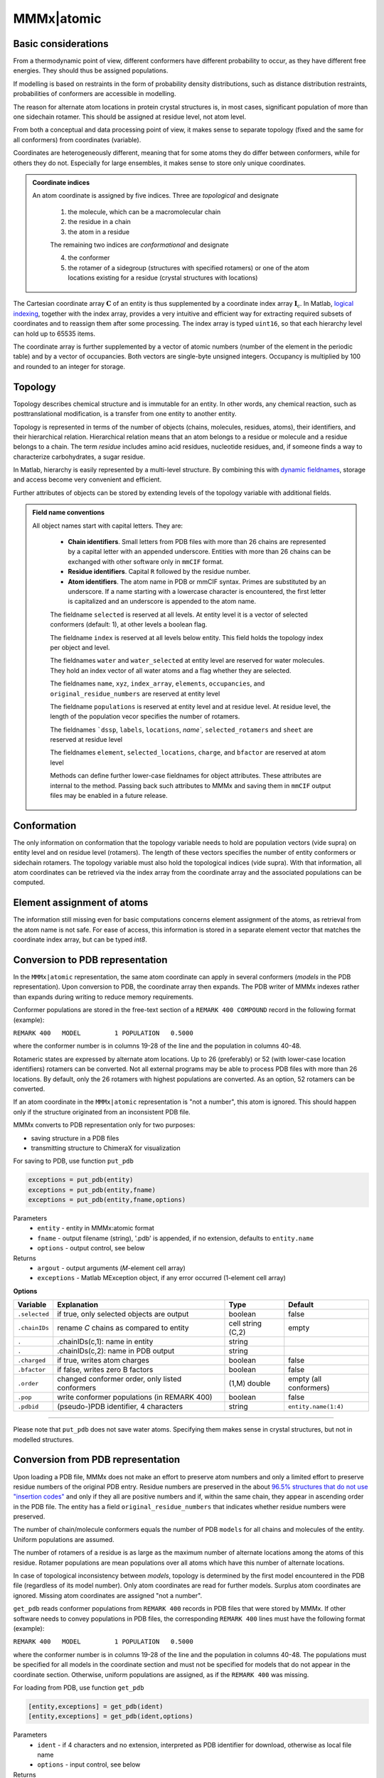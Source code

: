 .. _MMMx_atomic:

MMMx|atomic
==========================

Basic considerations
-----------------------------

From a thermodynamic point of view, different conformers have different probability to occur, as they have different free energies. They should thus be assigned populations.

If modelling is based on restraints in the form of probability density distributions, such as distance distribution restraints, probabilities of conformers are accessible in modelling.

The reason for alternate atom locations in protein crystal structures is, in most cases, significant population of more than one sidechain rotamer. 
This should be assigned at residue level, not atom level.

From both a conceptual and data processing point of view, it makes sense to separate topology (fixed and the same for all conformers) from coordinates (variable).

Coordinates are heterogeneously different, meaning that for some atoms they do differ between conformers, while for others they do not. 
Especially for large ensembles, it makes sense to store only unique coordinates.

.. admonition:: Coordinate indices

     An atom coordinate is assigned by five indices. Three are *topological* and designate
	 
	 1) the molecule, which can be a macromolecular chain
	 
	 2) the residue in a chain
	 
	 3) the atom in a residue
	 
	 The remaining two indices are *conformational* and designate
	 
	 4) the conformer
	 
	 5) the rotamer of a sidegroup (structures with specified rotamers) or one of the atom locations existing for a residue (crystal structures with locations)
   
The Cartesian coordinate array :math:`\mathbf{C}` of an entity is thus supplemented by a coordinate index array :math:`\mathbf{I}_\mathrm{c}`. 
In Matlab, `logical indexing`__, together with the index array, provides a very intuitive and efficient way for extracting required subsets of coordinates and to reassign them after some processing. 
The index array is typed ``uint16``, so that each hierarchy level can hold up to 65535 items.

.. __: https://blogs.mathworks.com/loren/2013/02/20/logical-indexing-multiple-conditions/

The coordinate array is further supplemented by a vector of atomic numbers (number of the element in the periodic table) and by a vector of occupancies. Both vectors are single-byte unsigned integers. Occupancy is multiplied by 100 and rounded to an integer for storage.

Topology
----------

Topology describes chemical structure and is immutable for an entity. In other words, any chemical reaction, such as posttranslational modification, is a transfer from one entity to another entity.

Topology is represented in terms of the number of objects (chains, molecules, residues, atoms), their identifiers, and their hierarchical relation. 
Hierarchical relation means that an atom belongs to a residue or molecule and a residue belongs to a chain. The term *residue* includes amino acid residues, nucleotide residues, and, if someone finds a way to characterize carbohydrates, a sugar residue.

In Matlab, hierarchy is easily represented by a multi-level structure. By combining this with `dynamic fieldnames`__, storage and access become very convenient and efficient.

.. __: https://ch.mathworks.com/help/matlab/matlab_prog/generate-field-names-from-variables.html

Further attributes of objects can be stored by extending levels of the topology variable with additional fields.

.. admonition:: Field name conventions

     All object names start with capital letters. They are:
	 
	 - **Chain identifiers**. Small letters from PDB files with more than 26 chains are represented by a capital letter with an appended underscore. 
	   Entities with more than 26 chains can be exchanged with other software only in ``mmCIF`` format.
	   
	 - **Residue identifiers**. Capital ``R`` followed by the residue number.
	 
	 - **Atom identifiers**. The atom name in PDB or mmCIF syntax. Primes are substituted by an underscore.
	   If a name starting with a lowercase character is encountered, the first letter is capitalized and an underscore is appended to the atom name.
	   
	 The fieldname ``selected`` is reserved at all levels. At entity level it is a vector of selected conformers (default: 1), at other levels a boolean flag.
	 
	 The fieldname ``index`` is reserved at all levels below entity. This field holds the topology index per object and level.
	 
	 The fieldnames ``water`` and ``water_selected`` at entity level are reserved for water molecules. They hold an index vector of all water atoms and a flag whether they are selected.
	 
	 The fieldnames ``name``, ``xyz``, ``index_array``, ``elements``, ``occupancies``, and ``original_residue_numbers`` are reserved at entity level

	 The fieldname ``populations`` is reserved at entity level and at residue level. At residue level, the length of the population vecor specifies the number of rotamers.
	 
	 The fieldnames ```dssp``, ``labels``, ``locations``, `name``, ``selected_rotamers`` and ``sheet`` are reserved at residue level
	 
	 The fieldnames ``element``, ``selected_locations``, ``charge``, and ``bfactor`` are reserved at atom level
	 
	 Methods can define further lower-case fieldnames for object attributes. These attributes are internal to the method. 
	 Passing back such attributes to MMMx and saving them in ``mmCIF`` output files may be enabled in a future release. 


Conformation
------------

The only information on conformation that the topology variable needs to hold are population vectors (vide supra) on entity level and on residue level (rotamers).
The length of these vectors specifies the number of entity conformers or sidechain rotamers. The topology variable must also hold the topological indices (vide supra). 
With that information, all atom coordinates can be retrieved via the index array from the coordinate array and the associated populations can be computed.

Element assignment of atoms
---------------------------

The information still missing even for basic computations concerns element assignment of the atoms, as retrieval from the atom name is not safe. 
For ease of access, this information is stored in a separate element vector that matches the coordinate index array, but can be typed `int8`. 

Conversion to PDB representation
--------------------------------

In the ``MMMx|atomic`` representation, the same atom coordinate can apply in several conformers (*models* in the PDB representation). 
Upon conversion to PDB, the coordinate array then expands. The PDB writer of MMMx indexes rather than expands during writing to reduce memory requirements.

Conformer populations are stored in the free-text section of a ``REMARK 400 COMPOUND`` record in the following format (example):

``REMARK 400   MODEL         1 POPULATION   0.5000``

where the conformer number is in columns 19-28 of the line and the population in columns 40-48. 

Rotameric states are expressed by alternate atom locations. Up to 26 (preferably) or 52 (with lower-case location identifiers) rotamers can be converted.
Not all external programs may be able to process PDB files with more than 26 locations. By default, only the 26 rotamers with highest populations are converted.
As an option, 52 rotamers can be converted.

If an atom coordinate in the ``MMMx|atomic`` representation is "not a number", this atom is ignored. 
This should happen only if the structure originated from an inconsistent PDB file.

MMMx converts to PDB representation only for two purposes:

* saving structure in a PDB files

* transmitting structure to ChimeraX for visualization

For saving to PDB, use function ``put_pdb`` 

.. code-block:: matlab

    exceptions = put_pdb(entity)
    exceptions = put_pdb(entity,fname)
    exceptions = put_pdb(entity,fname,options)


Parameters
    *   ``entity`` - entity in MMMx:atomic format
    *   ``fname`` - output filename (string), '.pdb' is appended, if no extension, defaults to ``entity.name``
    *   ``options`` - output control, see below
Returns
    *   ``argout`` - output arguments (*M*-element cell array)
    *   ``exceptions`` - Matlab MException object, if any error occurred (1-element cell array)
	
**Options**
	
====================== =============================================== ================================ =====================
Variable               Explanation                                     Type                             Default
====================== =============================================== ================================ =====================
``.selected``          if true, only selected objects are output       boolean                          false
``.chainIDs``          rename *C* chains as compared to entity         cell string (C,2)                empty
``.``                  .chainIDs(c,1): name in entity                  string
``.``                  .chainIDs(c,2): name in PDB output              string
``.charged``           if true, writes atom charges                    boolean                          false
``.bfactor``           if false, writes zero B factors                 boolean                          false
``.order``             changed conformer order, only listed conformers (1,M) double                     empty (all conformers)
``.pop``               write conformer populations (in REMARK 400)     boolean                          false
``.pdbid``             (pseudo-)PDB identifier, 4 characters           string                           ``entity.name(1:4)``
====================== =============================================== ================================ =====================

-----------------------------

Please note that ``put_pdb`` does not save water atoms. Specifying them makes sense in crystal structures, but not in modelled structures.

Conversion from PDB representation
----------------------------------

Upon loading a PDB file, MMMx does not make an effort to preserve atom numbers and only a limited effort to preserve residue numbers of the original PDB entry. 
Residue numbers are preserved in the about `96.5% structures that do not use "insertion codes"`__ and only if they all are positive numbers and if, within the same chain, they appear in ascending order in the PDB file.  
The entity has a field ``original_residue_numbers`` that indicates whether residue numbers were preserved.

.. __: http://mmcif.wwpdb.org/dictionaries/mmcif_pdbx_v40.dic/Items/_atom_site.pdbx_PDB_ins_code.html

The number of chain/molecule conformers equals the number of PDB ``models`` for all chains and molecules of the entity. Uniform populations are assumed.

The number of rotamers of a residue is as large as the maximum number of alternate locations among the atoms of this residue. 
Rotamer populations are mean populations over all atoms which have this number of alternate locations.

In case of topological inconsistency between *models*, topology is determined by the first model encountered in the PDB file (regardless of its model number).
Only atom coordinates are read for further models. Surplus atom coordinates are ignored. Missing atom coordinates are assigned "not a number".

``get_pdb`` reads conformer populations from ``REMARK 400`` records in PDB files that were stored by MMMx. If other software needs to convey populations in PDB files,
the corresponding ``REMARK 400`` lines must have the following format (example):

``REMARK 400   MODEL         1 POPULATION   0.5000``

where the conformer number is in columns 19-28 of the line and the population in columns 40-48.
The populations must be specified for all models in the coordinate section and must not be specified for models that do not appear in the coordinate section.
Otherwise, uniform populations are assigned, as if the ``REMARK 400`` was missing.

For loading from PDB, use function ``get_pdb`` 

.. code-block:: matlab

    [entity,exceptions] = get_pdb(ident)
    [entity,exceptions] = get_pdb(ident,options)


Parameters
    *   ``ident`` - if 4 characters and no extension, interpreted as PDB identifier for download, otherwise as local file name
    *   ``options`` - input control, see below
Returns
    *   ``entity`` - entity in MMMx:atomic format
    *   ``exceptions`` - cell array of Matlab MException object, if any errors occurred
	
**Options**
	
====================== =============================================== ================================ =======================
Variable               Explanation                                     Type                             Default
====================== =============================================== ================================ =======================
``.dssp``              if true, DSSP is assigned for first model       boolean                          false
``.name``              name for the entity                             string                           PDB identifier/ ``MMMX``
====================== =============================================== ================================ =======================

Note that DSSP is only assigned, if there are no insertion codes and all residue numbers are positive. 
We recommend to retrieve DSSP information separately by calling :ref:`get_conformer<get_conformer>` with attribute ``dssp``.